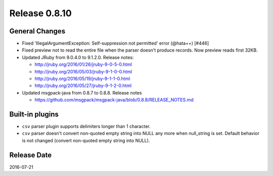 Release 0.8.10
==================================

General Changes
------------------

* Fixed 'IllegalArgumentException: Self-suppression not permitted' error (@hata++) [#446]

* Fixed preview not to read the entire file when the parser doesn't produce records. Now preview reads first 32KB.

* Updated JRuby from 9.0.4.0 to 9.1.2.0. Release notes:

  * http://jruby.org/2016/01/26/jruby-9-0-5-0.html

  * http://jruby.org/2016/05/03/jruby-9-1-0-0.html

  * http://jruby.org/2016/05/19/jruby-9-1-1-0.html

  * http://jruby.org/2016/05/27/jruby-9-1-2-0.html

* Updated msgpack-java from 0.8.7 to 0.8.8. Release notes

  * https://github.com/msgpack/msgpack-java/blob/0.8.8/RELEASE_NOTES.md

Built-in plugins
------------------

* ``csv`` parser plugin supports delimiters longer than 1 character.

* ``csv`` parser doesn't convert non-quoted empty string into NULL any more when null_string is set. Default behavior is not changed (convert non-quoted empty string into NULL).


Release Date
------------------
2016-07-21
